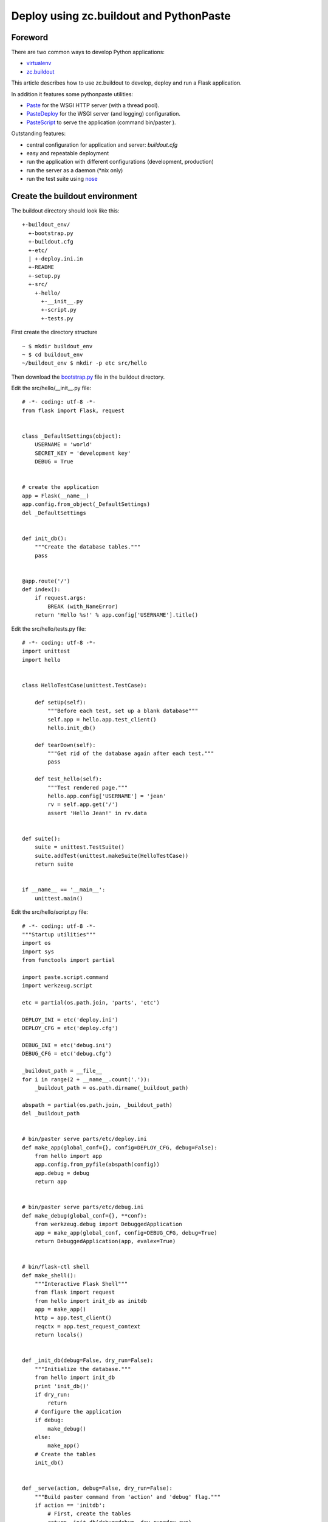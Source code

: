 Deploy using zc.buildout and PythonPaste
========================================



Foreword
~~~~~~~~

There are two common ways to develop Python applications:


+ `virtualenv`_
+ `zc.buildout`_


This article describes how to use zc.buildout to develop, deploy and
run a Flask application.

In addition it features some pythonpaste utilities:


+ `Paste`_ for the WSGI HTTP server (with a thread pool).
+ `PasteDeploy`_ for the WSGI server (and logging) configuration.
+ `PasteScript`_ to serve the application (command bin/paster ).


Outstanding features:


+ central configuration for application and server: *buildout.cfg*
+ easy and repeatable deployment
+ run the application with different configurations (development,
  production)
+ run the server as a daemon (*nix only)
+ run the test suite using `nose`_



Create the buildout environment
~~~~~~~~~~~~~~~~~~~~~~~~~~~~~~~

The buildout directory should look like this:


::

    +-buildout_env/
      +-bootstrap.py
      +-buildout.cfg
      +-etc/
      | +-deploy.ini.in
      +-README
      +-setup.py
      +-src/
        +-hello/
          +-__init__.py
          +-script.py
          +-tests.py


First create the directory structure


::

    ~ $ mkdir buildout_env
    ~ $ cd buildout_env
    ~/buildout_env $ mkdir -p etc src/hello


Then download the `bootstrap.py`_ file in the buildout directory.

Edit the src/hello/__init__.py file:


::

    # -*- coding: utf-8 -*-
    from flask import Flask, request
    
    
    class _DefaultSettings(object):
        USERNAME = 'world'
        SECRET_KEY = 'development key'
        DEBUG = True
    
    
    # create the application
    app = Flask(__name__)
    app.config.from_object(_DefaultSettings)
    del _DefaultSettings
    
    
    def init_db():
        """Create the database tables."""
        pass
    
    
    @app.route('/')
    def index():
        if request.args:
            BREAK (with_NameError)
        return 'Hello %s!' % app.config['USERNAME'].title()


Edit the src/hello/tests.py file:


::

    # -*- coding: utf-8 -*-
    import unittest
    import hello
    
    
    class HelloTestCase(unittest.TestCase):
    
        def setUp(self):
            """Before each test, set up a blank database"""
            self.app = hello.app.test_client()
            hello.init_db()
    
        def tearDown(self):
            """Get rid of the database again after each test."""
            pass
    
        def test_hello(self):
            """Test rendered page."""
            hello.app.config['USERNAME'] = 'jean'
            rv = self.app.get('/')
            assert 'Hello Jean!' in rv.data
    
    
    def suite():
        suite = unittest.TestSuite()
        suite.addTest(unittest.makeSuite(HelloTestCase))
        return suite
    
    
    if __name__ == '__main__':
        unittest.main()


Edit the src/hello/script.py file:


::

    # -*- coding: utf-8 -*-
    """Startup utilities"""
    import os
    import sys
    from functools import partial
    
    import paste.script.command
    import werkzeug.script
    
    etc = partial(os.path.join, 'parts', 'etc')
    
    DEPLOY_INI = etc('deploy.ini')
    DEPLOY_CFG = etc('deploy.cfg')
    
    DEBUG_INI = etc('debug.ini')
    DEBUG_CFG = etc('debug.cfg')
    
    _buildout_path = __file__
    for i in range(2 + __name__.count('.')):
        _buildout_path = os.path.dirname(_buildout_path)
    
    abspath = partial(os.path.join, _buildout_path)
    del _buildout_path
    
    
    # bin/paster serve parts/etc/deploy.ini
    def make_app(global_conf={}, config=DEPLOY_CFG, debug=False):
        from hello import app
        app.config.from_pyfile(abspath(config))
        app.debug = debug
        return app
    
    
    # bin/paster serve parts/etc/debug.ini
    def make_debug(global_conf={}, **conf):
        from werkzeug.debug import DebuggedApplication
        app = make_app(global_conf, config=DEBUG_CFG, debug=True)
        return DebuggedApplication(app, evalex=True)
    
    
    # bin/flask-ctl shell
    def make_shell():
        """Interactive Flask Shell"""
        from flask import request
        from hello import init_db as initdb
        app = make_app()
        http = app.test_client()
        reqctx = app.test_request_context
        return locals()
    
    
    def _init_db(debug=False, dry_run=False):
        """Initialize the database."""
        from hello import init_db
        print 'init_db()'
        if dry_run:
            return
        # Configure the application
        if debug:
            make_debug()
        else:
            make_app()
        # Create the tables
        init_db()
    
    
    def _serve(action, debug=False, dry_run=False):
        """Build paster command from 'action' and 'debug' flag."""
        if action == 'initdb':
            # First, create the tables
            return _init_db(debug=debug, dry_run=dry_run)
        if debug:
            config = DEBUG_INI
        else:
            config = DEPLOY_INI
        argv = ['bin/paster', 'serve', config]
        if action in ('start', 'restart'):
            argv += [action, '--daemon']
        elif action in ('', 'fg', 'foreground'):
            argv += ['--reload']
        else:
            argv += [action]
        # Print the 'paster' command
        print ' '.join(argv)
        if dry_run:
            return
        # Configure logging and lock file
        if action in ('start', 'stop', 'restart', 'status'):
            argv += [
                '--log-file', abspath('var', 'log', 'paster.log'),
                '--pid-file', abspath('var', 'log', '.paster.pid'),
            ]
        sys.argv = argv[:2] + [abspath(config)] + argv[3:]
        # Run the 'paster' command
        paste.script.command.run()
    
    
    # bin/flask-ctl ...
    def run():
        action_shell = werkzeug.script.make_shell(make_shell, make_shell.__doc__)
    
        # bin/flask-ctl serve [fg|start|stop|restart|status|initdb]
        def action_serve(action=('a', 'start'), dry_run=False):
            """Serve the application.
    
            This command serves a web application that uses a paste.deploy
            configuration file for the server and application.
    
            Options:
             - 'action' is one of [fg|start|stop|restart|status|initdb]
             - '--dry-run' print the paster command and exit
            """
            _serve(action, debug=False, dry_run=dry_run)
    
        # bin/flask-ctl debug [fg|start|stop|restart|status|initdb]
        def action_debug(action=('a', 'start'), dry_run=False):
            """Serve the debugging application."""
            _serve(action, debug=True, dry_run=dry_run)
    
        # bin/flask-ctl status
        def action_status(dry_run=False):
            """Status of the application."""
            _serve('status', dry_run=dry_run)
    
        # bin/flask-ctl stop
        def action_stop(dry_run=False):
            """Stop the application."""
            _serve('stop', dry_run=dry_run)
    
        werkzeug.script.run()


Create the README file:

::

    
                             / hello /
    
                    "Hello World!" application 


Edit the setup.py file:


::

    from setuptools import setup, find_packages
    import os
    
    name = "hello"
    version = "0.1"
    
    
    def read(*rnames):
        return open(os.path.join(os.path.dirname(__file__), *rnames)).read()
    
    
    setup(
        name=name,
        version=version,
        description="a hello world demo",
        long_description=read('README'),
        # Get strings from http://www.python.org/pypi?%3Aaction=list_classifiers
        classifiers=[],
        keywords="",
        author="",
        author_email='',
        url='',
        license='',
        package_dir={'': 'src'},
        packages=find_packages('src'),
        include_package_data=True,
        zip_safe=False,
        install_requires=[
            'setuptools',
            'Flask',
        ],
        entry_points="""
        [console_scripts]
        flask-ctl = hello.script:run
    
        [paste.app_factory]
        main = hello.script:make_app
        debug = hello.script:make_debug
        """,
    )


Edit the etc/deploy.ini.in file:


::

    # ${:outfile}
    #
    # Configuration for use with paster/WSGI
    #
    
    [loggers]
    keys = root, wsgi
    
    [handlers]
    keys = console, accesslog
    
    [formatters]
    keys = generic, accesslog
    
    [formatter_generic]
    format = %(asctime)s %(levelname)s [%(name)s] %(message)s
    
    [formatter_accesslog]
    format = %(message)s
    
    [handler_console]
    class = StreamHandler
    args = (sys.stderr,)
    level = NOTSET
    formatter = generic
    
    [handler_accesslog]
    class = FileHandler
    args = (os.path.join(r'${server:logfiles}', 'access.log'), 'a')
    level = INFO
    formatter = accesslog
    
    [logger_root]
    level = INFO
    handlers = console
    
    [logger_wsgi]
    level = INFO
    handlers = accesslog
    qualname = wsgi
    propagate = 0
    
    [filter:translogger]
    use = egg:Paste#translogger
    setup_console_handler = False
    logger_name = wsgi
    
    [app:main]
    use = egg:${:app}
    filter-with = translogger
    
    [server:main]
    use = egg:Paste#http
    host = ${server:host}
    port = ${server:port}
    threadpool_workers = ${:workers}
    threadpool_spawn_if_under = ${:spawn_if_under}
    threadpool_max_requests = ${:max_requests}


Edit the buildout.cfg file:


::

    [buildout]
    develop = .
    parts =
        app
        mkdirs
        deploy_ini
        deploy_cfg
        debug_ini
        debug_cfg
        test
    newest = false
    
    # eggs will be installed in the default buildout location
    # (see .buildout/default.cfg in your home directory)
    # unless you specify an eggs-directory option here.
    
    [server]
    host = 127.0.0.1
    port = 5000
    logfiles = ${buildout:directory}/var/log
    
    [app]
    recipe = zc.recipe.egg
    eggs = hello
           Paste
           PasteScript
           PasteDeploy
    
    interpreter = python-console
    
    [mkdirs]
    recipe = z3c.recipe.mkdir
    paths =
        ${server:logfiles}
    
    [deploy_ini]
    recipe = collective.recipe.template
    input = etc/deploy.ini.in
    output = ${buildout:parts-directory}/etc/${:outfile}
    outfile = deploy.ini
    app = hello
    workers = 10
    spawn_if_under = 5
    max_requests = 100
    
    [debug_ini]
    <= deploy_ini
    outfile = debug.ini
    app = hello#debug
    workers = 1
    spawn_if_under = 1
    max_requests = 0
    
    [deploy_cfg]
    recipe = collective.recipe.template
    input = inline:
        # Deployment configuration
        DEBUG = False
        SECRET_KEY = 'production key'
        USERNAME = 'Fernand'
    output = ${buildout:parts-directory}/etc/deploy.cfg
    
    [debug_cfg]
    recipe = collective.recipe.template
    input = inline:
        # Debugging configuration
        DEBUG = True
        SECRET_KEY = 'development key'
        USERNAME = 'Raoul'
    output = ${buildout:parts-directory}/etc/debug.cfg
    
    [test]
    recipe = pbp.recipe.noserunner
    eggs = hello
    defaults = -v




Deploy the application
~~~~~~~~~~~~~~~~~~~~~~

First, you could save the buildout directory using your favorite DVCS,
or create a tarball for future deployments.

Then bootstrap the buildout:


::

    ~/buildout_env $ python bootstrap.py --distribute


Adjust your settings in buildout.cfg , and build the application:


::

    ~/buildout_env $ bin/buildout


Run the tests:


::

    ~/buildout_env $ bin/test
    Test rendered page. ... ok
    
    ------------------------------------------------------------
    Ran 1 test in 0.055s
    
    OK
    ~/buildout_env $ 


Now launch the server:


::

    ~/buildout_env $ bin/flask-ctl debug fg
    bin/paster serve parts/etc/debug.ini --reload
    Starting subprocess with file monitor
    Starting server in PID 24862.
    serving on http://127.0.0.1:5000


Visit `http://127.0.0.1:5000`_ with your browser.
Visit `http://127.0.0.1:5000/?broken`_ to bring the `Werkzeug
Debugger`_. Quit the application with *Ctrl+C*.

Note: when you change the configuration in buildout.cfg , you need to
rebuild the application using bin/buildout .

Further reading:


+ `http://www.buildout.org`_
+ `http://pythonpaste.org`_
.. _PasteDeploy: http://pypi.python.org/pypi/PasteDeploy
.. _http://127.0.0.1:5000/?broken: http://127.0.0.1:5000/?broken
.. _http://www.buildout.org: http://www.buildout.org
.. _bootstrap.py: http://svn.zope.org/*checkout*/zc.buildout/trunk/bootstrap/bootstrap.py
.. _Werkzeug Debugger: http://werkzeug.pocoo.org/documentation/dev/debug.html#using-the-debugger
.. _virtualenv: http://flask.pocoo.org/docs/installation/#virtualenv
.. _http://pythonpaste.org: http://pythonpaste.org
.. _nose: http://somethingaboutorange.com/mrl/projects/nose/
.. _Paste: http://pypi.python.org/pypi/Paste
.. _zc.buildout: http://www.buildout.org/
.. _PasteScript: http://pypi.python.org/pypi/PasteScript
.. _http://127.0.0.1:5000: http://127.0.0.1:5000

